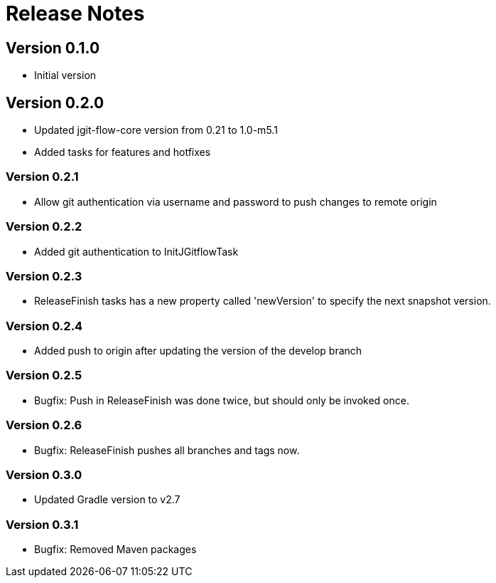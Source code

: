 = Release Notes

== Version 0.1.0
* Initial version

== Version 0.2.0
* Updated jgit-flow-core version from 0.21 to 1.0-m5.1
* Added tasks for features and hotfixes

=== Version 0.2.1
* Allow git authentication via username and password to push changes to remote origin

=== Version 0.2.2
* Added git authentication to InitJGitflowTask

=== Version 0.2.3
* ReleaseFinish tasks has a new property called 'newVersion' to specify the next snapshot version.

=== Version 0.2.4
* Added push to origin after updating the version of the develop branch

=== Version 0.2.5
* Bugfix: Push in ReleaseFinish was done twice, but should only be invoked once.

=== Version 0.2.6
* Bugfix: ReleaseFinish pushes all branches and tags now.

=== Version 0.3.0
* Updated Gradle version to v2.7

=== Version 0.3.1
* Bugfix: Removed Maven packages